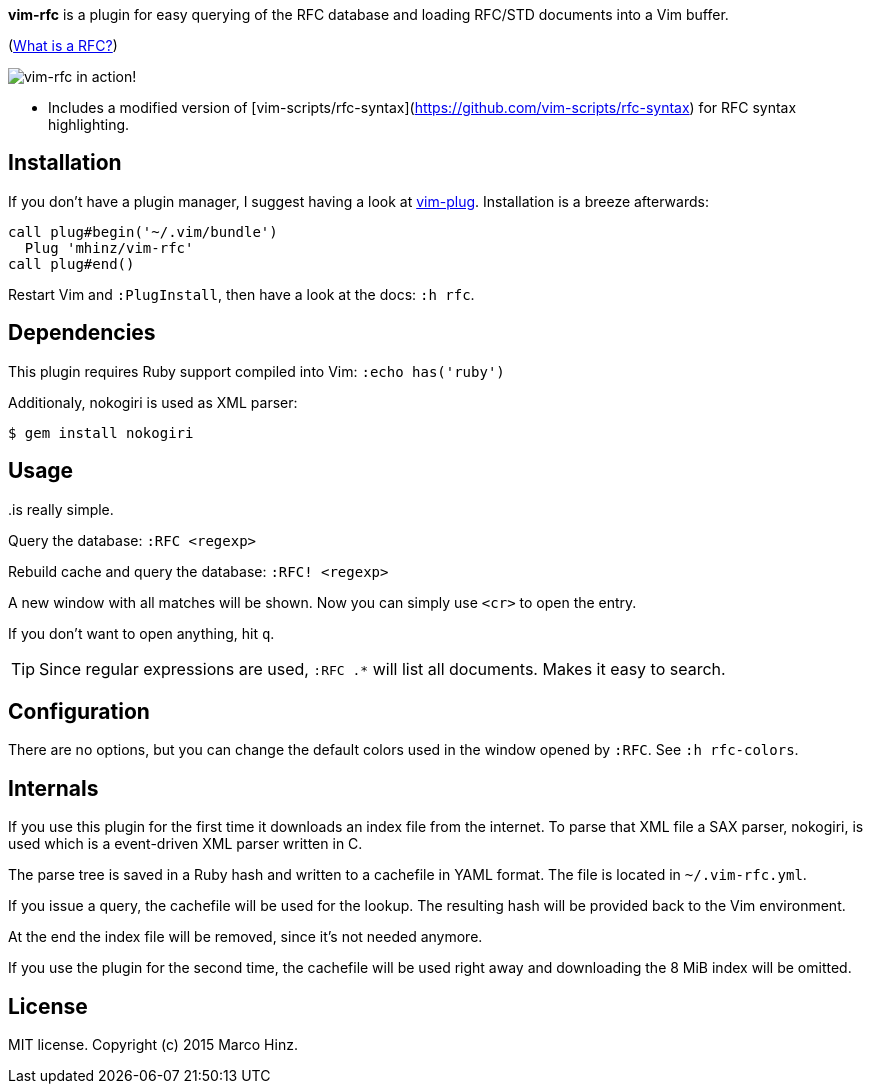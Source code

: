 *vim-rfc* is a plugin for easy querying of the RFC database and loading RFC/STD
documents into a Vim buffer.

(link:https://en.wikipedia.org/wiki/Request_for_Comments[What is a RFC?])

image:https://github.com/mhinz/vim-rfc/raw/master/rfc-demo.gif[vim-rfc in action!]

- Includes a modified version of [vim-scripts/rfc-syntax](https://github.com/vim-scripts/rfc-syntax) for RFC syntax highlighting.

== Installation

If you don't have a plugin manager, I suggest having a look at
link:https://github.com/junegunn/vim-plug.git[vim-plug]. Installation is a breeze afterwards:

```vim
call plug#begin('~/.vim/bundle')
  Plug 'mhinz/vim-rfc'
call plug#end()
```

Restart Vim and `:PlugInstall`, then have a look at the docs: `:h rfc`.

== Dependencies

This plugin requires Ruby support compiled into Vim: `:echo has('ruby')`

Additionaly, nokogiri is used as XML parser:

    $ gem install nokogiri

== Usage

..is really simple.

Query the database: `:RFC <regexp>`

Rebuild cache and query the database: `:RFC! <regexp>`

A new window with all matches will be shown. Now you can simply use `<cr>` to
open the entry.

If you don't want to open anything, hit `q`.

TIP: Since regular expressions are used, `:RFC .*` will list all documents.
Makes it easy to search.

== Configuration

There are no options, but you can change the default colors used in the window
opened by `:RFC`. See `:h rfc-colors`.

== Internals

If you use this plugin for the first time it downloads an index file from the
internet. To parse that XML file a SAX parser, nokogiri, is used which is a
event-driven XML parser written in C.

The parse tree is saved in a Ruby hash and written to a cachefile in YAML
format. The file is located in `~/.vim-rfc.yml`.

If you issue a query, the cachefile will be used for the lookup. The resulting
hash will be provided back to the Vim environment.

At the end the index file will be removed, since it's not needed anymore.

If you use the plugin for the second time, the cachefile will be used right
away and downloading the 8 MiB index will be omitted.

== License

MIT license. Copyright (c) 2015 Marco Hinz.
